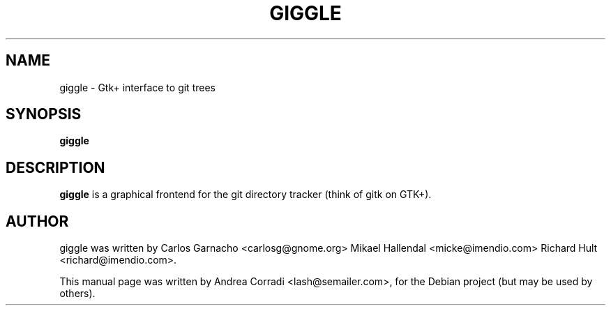.TH GIGGLE 1 "may  8, 2007"
.SH NAME
giggle \- Gtk+ interface to git trees 
.SH SYNOPSIS
.B giggle
.RI 
.SH DESCRIPTION
.PP
\fBgiggle\fP is a graphical frontend for the git directory tracker (think of gitk on GTK+).
.br
.SH AUTHOR
giggle was written by Carlos Garnacho <carlosg@gnome.org> Mikael Hallendal <micke@imendio.com> Richard Hult <richard@imendio.com>.
.PP
This manual page was written by Andrea Corradi <lash@semailer.com>,
for the Debian project (but may be used by others).
